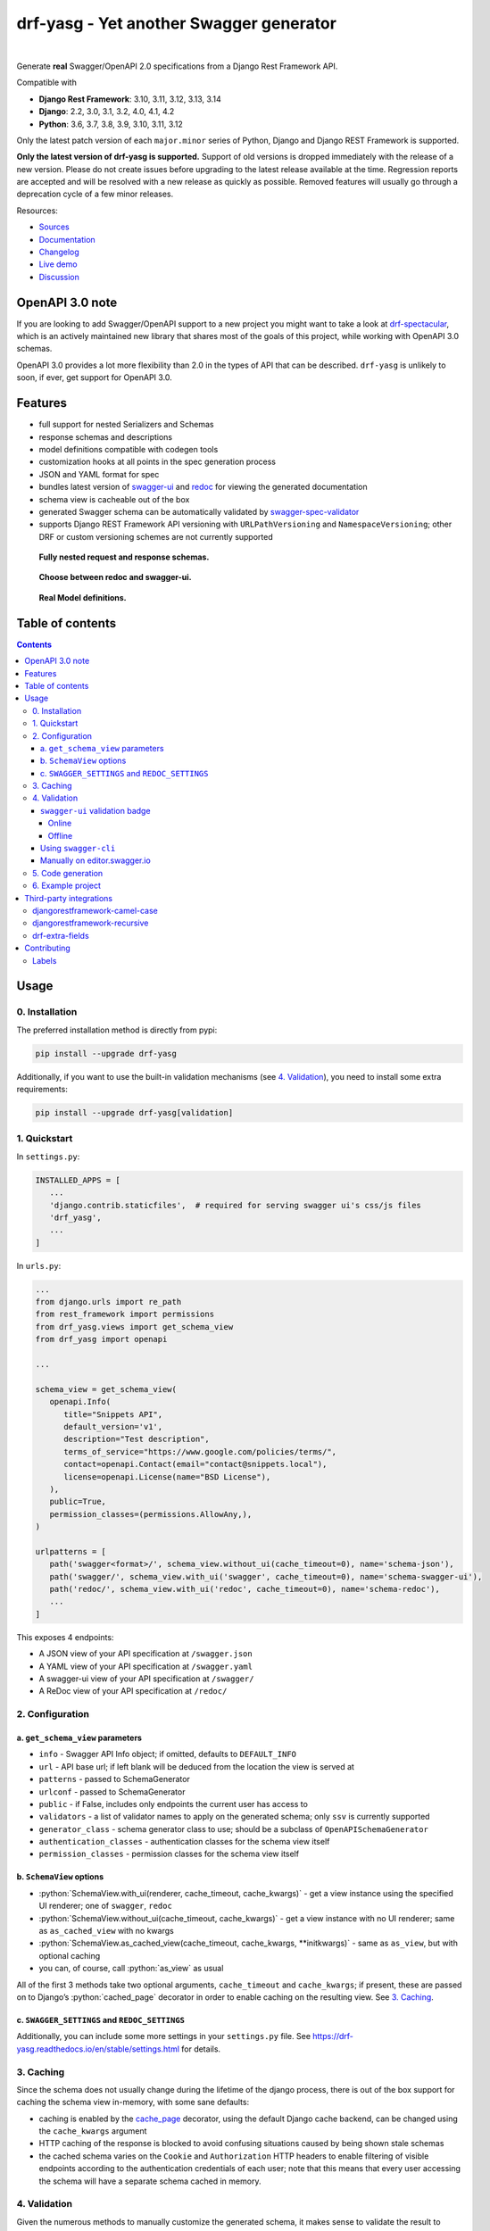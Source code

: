 .. role:: python(code)
   :language: python

########################################
drf-yasg - Yet another Swagger generator
########################################

|actions| |nbsp| |codecov| |nbsp| |rtd-badge| |nbsp| |pypi-version| |nbsp| |gitter|

Generate **real** Swagger/OpenAPI 2.0 specifications from a Django Rest Framework API.

Compatible with

- **Django Rest Framework**: 3.10, 3.11, 3.12, 3.13, 3.14
- **Django**: 2.2, 3.0, 3.1, 3.2, 4.0, 4.1, 4.2
- **Python**: 3.6, 3.7, 3.8, 3.9, 3.10, 3.11, 3.12

Only the latest patch version of each ``major.minor`` series of Python, Django and Django REST Framework is supported.

**Only the latest version of drf-yasg is supported.** Support of old versions is dropped immediately with the release
of a new version. Please do not create issues before upgrading to the latest release available at the time. Regression
reports are accepted and will be resolved with a new release as quickly as possible. Removed features will usually go
through a deprecation cycle of a few minor releases.

Resources:

* `Sources <https://github.com/axnsan12/drf-yasg>`_
* `Documentation <https://drf-yasg.readthedocs.io>`_
* `Changelog <https://drf-yasg.readthedocs.io/en/stable/changelog.html>`_
* `Live demo <https://drf-yasg-demo.herokuapp.com>`_
* `Discussion <https://app.gitter.im/#/room/#drf-yasg:gitter.im>`_

|heroku-button|

****************
OpenAPI 3.0 note
****************

If you are looking to add Swagger/OpenAPI support to a new project you might want to take a look at
`drf-spectacular <https://github.com/tfranzel/drf-spectacular>`_, which is an actively maintained new library that
shares most of the goals of this project, while working with OpenAPI 3.0 schemas.

OpenAPI 3.0 provides a lot more flexibility than 2.0 in the types of API that can be described.
``drf-yasg`` is unlikely to soon, if ever, get support for OpenAPI 3.0.


********
Features
********

- full support for nested Serializers and Schemas
- response schemas and descriptions
- model definitions compatible with codegen tools
- customization hooks at all points in the spec generation process
- JSON and YAML format for spec
- bundles latest version of
  `swagger-ui <https://github.com/swagger-api/swagger-ui>`_ and
  `redoc <https://github.com/Rebilly/ReDoc>`_ for viewing the generated documentation
- schema view is cacheable out of the box
- generated Swagger schema can be automatically validated by
  `swagger-spec-validator <https://github.com/Yelp/swagger_spec_validator>`_
- supports Django REST Framework API versioning with ``URLPathVersioning`` and ``NamespaceVersioning``; other DRF
  or custom versioning schemes are not currently supported

.. figure:: https://raw.githubusercontent.com/axnsan12/drf-yasg/1.0.2/screenshots/redoc-nested-response.png
   :width: 100%
   :figwidth: image
   :alt: redoc screenshot

   **Fully nested request and response schemas.**

.. figure:: https://raw.githubusercontent.com/axnsan12/drf-yasg/1.0.2/screenshots/swagger-ui-list.png
   :width: 100%
   :figwidth: image
   :alt: swagger-ui screenshot

   **Choose between redoc and swagger-ui.**

.. figure:: https://raw.githubusercontent.com/axnsan12/drf-yasg/1.0.2/screenshots/swagger-ui-models.png
   :width: 100%
   :figwidth: image
   :alt: model definitions screenshot

   **Real Model definitions.**


*****************
Table of contents
*****************

.. contents::
   :depth: 4

*****
Usage
*****

0. Installation
===============

The preferred installation method is directly from pypi:

.. code:: console

   pip install --upgrade drf-yasg

Additionally, if you want to use the built-in validation mechanisms (see `4. Validation`_), you need to install
some extra requirements:

.. code:: console

   pip install --upgrade drf-yasg[validation]

.. _readme-quickstart:

1. Quickstart
=============

In ``settings.py``:

.. code:: python

   INSTALLED_APPS = [
      ...
      'django.contrib.staticfiles',  # required for serving swagger ui's css/js files
      'drf_yasg',
      ...
   ]

In ``urls.py``:

.. code:: python

   ...
   from django.urls import re_path
   from rest_framework import permissions
   from drf_yasg.views import get_schema_view
   from drf_yasg import openapi

   ...

   schema_view = get_schema_view(
      openapi.Info(
         title="Snippets API",
         default_version='v1',
         description="Test description",
         terms_of_service="https://www.google.com/policies/terms/",
         contact=openapi.Contact(email="contact@snippets.local"),
         license=openapi.License(name="BSD License"),
      ),
      public=True,
      permission_classes=(permissions.AllowAny,),
   )

   urlpatterns = [
      path('swagger<format>/', schema_view.without_ui(cache_timeout=0), name='schema-json'),
      path('swagger/', schema_view.with_ui('swagger', cache_timeout=0), name='schema-swagger-ui'),
      path('redoc/', schema_view.with_ui('redoc', cache_timeout=0), name='schema-redoc'),
      ...
   ]

This exposes 4 endpoints:

* A JSON view of your API specification at ``/swagger.json``
* A YAML view of your API specification at ``/swagger.yaml``
* A swagger-ui view of your API specification at ``/swagger/``
* A ReDoc view of your API specification at ``/redoc/``

2. Configuration
================

---------------------------------
a. ``get_schema_view`` parameters
---------------------------------

- ``info`` - Swagger API Info object; if omitted, defaults to ``DEFAULT_INFO``
- ``url`` - API base url; if left blank will be deduced from the location the view is served at
- ``patterns`` - passed to SchemaGenerator
- ``urlconf`` - passed to SchemaGenerator
- ``public`` - if False, includes only endpoints the current user has access to
- ``validators`` - a list of validator names to apply on the generated schema; only ``ssv`` is currently supported
- ``generator_class`` - schema generator class to use; should be a subclass of ``OpenAPISchemaGenerator``
- ``authentication_classes`` - authentication classes for the schema view itself
- ``permission_classes`` - permission classes for the schema view itself

-------------------------------
b. ``SchemaView`` options
-------------------------------

-  :python:`SchemaView.with_ui(renderer, cache_timeout, cache_kwargs)` - get a view instance using the
   specified UI renderer; one of ``swagger``, ``redoc``
-  :python:`SchemaView.without_ui(cache_timeout, cache_kwargs)` - get a view instance with no UI renderer;
   same as ``as_cached_view`` with no kwargs
-  :python:`SchemaView.as_cached_view(cache_timeout, cache_kwargs, **initkwargs)` - same as ``as_view``,
   but with optional caching
-  you can, of course, call :python:`as_view` as usual

All of the first 3 methods take two optional arguments, ``cache_timeout`` and ``cache_kwargs``; if present,
these are passed on to Django’s :python:`cached_page` decorator in order to enable caching on the resulting view.
See `3. Caching`_.

----------------------------------------------
c. ``SWAGGER_SETTINGS`` and ``REDOC_SETTINGS``
----------------------------------------------

Additionally, you can include some more settings in your ``settings.py`` file.
See https://drf-yasg.readthedocs.io/en/stable/settings.html for details.


3. Caching
==========

Since the schema does not usually change during the lifetime of the django process, there is out of the box support for
caching the schema view in-memory, with some sane defaults:

* caching is enabled by the `cache_page <https://docs.djangoproject.com/en/1.11/topics/cache/#the-per-view-cache>`__
  decorator, using the default Django cache backend, can be changed using the ``cache_kwargs`` argument
* HTTP caching of the response is blocked to avoid confusing situations caused by being shown stale schemas
* the cached schema varies on the ``Cookie`` and ``Authorization`` HTTP headers to enable filtering of visible endpoints
  according to the authentication credentials of each user; note that this means that every user accessing the schema
  will have a separate schema cached in memory.

4. Validation
=============

Given the numerous methods to manually customize the generated schema, it makes sense to validate the result to ensure
it still conforms to OpenAPI 2.0. To this end, validation is provided at the generation point using python swagger
libraries, and can be activated by passing :python:`validators=['ssv']` to ``get_schema_view``; if the generated
schema is not valid, a :python:`SwaggerValidationError` is raised by the handling codec.

**Warning:** This internal validation can slow down your server.
Caching can mitigate the speed impact of validation.

The provided validation will catch syntactic errors, but more subtle violations of the spec might slip by them. To
ensure compatibility with code generation tools, it is recommended to also employ one or more of the following methods:

-------------------------------
``swagger-ui`` validation badge
-------------------------------

Online
^^^^^^

If your schema is publicly accessible, `swagger-ui` will automatically validate it against the official swagger
online validator and display the result in the bottom-right validation badge.

Offline
^^^^^^^

If your schema is not accessible from the internet, you can run a local copy of
`swagger-validator <https://hub.docker.com/r/swaggerapi/swagger-validator/>`_ and set the ``VALIDATOR_URL`` accordingly:

.. code:: python

    SWAGGER_SETTINGS = {
        ...
        'VALIDATOR_URL': 'http://localhost:8189',
        ...
    }

.. code:: console

    $ docker run --name swagger-validator -d -p 8189:8080 --add-host test.local:10.0.75.1 swaggerapi/swagger-validator
    84dabd52ba967c32ae6b660934fa6a429ca6bc9e594d56e822a858b57039c8a2
    $ curl http://localhost:8189/debug?url=http://test.local:8002/swagger/?format=openapi
    {}

---------------------
Using ``swagger-cli``
---------------------

https://www.npmjs.com/package/swagger-cli

.. code:: console

    $ npm install -g swagger-cli
    [...]
    $ swagger-cli validate http://test.local:8002/swagger.yaml
    http://test.local:8002/swagger.yaml is valid

--------------------------------------------------------------
Manually on `editor.swagger.io <https://editor.swagger.io/>`__
--------------------------------------------------------------

Importing the generated spec into https://editor.swagger.io/ will automatically trigger validation on it.
This method is currently the only way to get both syntactic and semantic validation on your specification.
The other validators only provide JSON schema-level validation, but miss things like duplicate operation names,
improper content types, etc

5. Code generation
==================

You can use the specification outputted by this library together with
`swagger-codegen <https://github.com/swagger-api/swagger-codegen>`_ to generate client code in your language of choice:

.. code:: console

   $ docker run --rm -v ${PWD}:/local swaggerapi/swagger-codegen-cli generate -i /local/tests/reference.yaml -l javascript -o /local/.codegen/js

See the GitHub page linked above for more details.

.. _readme-testproj:

6. Example project
==================

For additional usage examples, you can take a look at the test project in the ``testproj`` directory:

.. code:: console

   $ git clone https://github.com/axnsan12/drf-yasg.git
   $ cd drf-yasg
   $ virtualenv venv
   $ source venv/bin/activate
   (venv) $ cd testproj
   (venv) $ python -m pip install --upgrade pip setuptools
   (venv) $ pip install --upgrade -r requirements.txt
   (venv) $ python manage.py migrate
   (venv) $ python manage.py runserver
   (venv) $ firefox localhost:8000/swagger/

************************
Third-party integrations
************************

djangorestframework-camel-case
===============================

Integration with `djangorestframework-camel-case <https://github.com/vbabiy/djangorestframework-camel-case>`_ is
provided out of the box - if you have ``djangorestframework-camel-case`` installed and your ``APIView`` uses
``CamelCaseJSONParser`` or ``CamelCaseJSONRenderer``, all property names will be converted to *camelCase* by default.

djangorestframework-recursive
===============================

Integration with `djangorestframework-recursive <https://github.com/heywbj/django-rest-framework-recursive>`_ is
provided out of the box - if you have ``djangorestframework-recursive`` installed.

.. |actions| image:: https://img.shields.io/github/actions/workflow/status/axnsan12/drf-yasg/review.yml?branch=master
   :target: https://github.com/axnsan12/drf-yasg/actions
   :alt: GitHub Workflow Status

.. |codecov| image:: https://img.shields.io/codecov/c/github/axnsan12/drf-yasg/master.svg
   :target: https://codecov.io/gh/axnsan12/drf-yasg
   :alt: Codecov

.. |pypi-version| image:: https://img.shields.io/pypi/v/drf-yasg.svg
   :target: https://pypi.org/project/drf-yasg/
   :alt: PyPI

.. |gitter| image:: https://badges.gitter.im/drf-yasg.svg
    :target: https://app.gitter.im/#/room/#drf-yasg:gitter.im
    :alt: Gitter

.. |rtd-badge| image:: https://img.shields.io/readthedocs/drf-yasg.svg
   :target: https://drf-yasg.readthedocs.io/
   :alt: ReadTheDocs

.. |heroku-button| image:: https://www.herokucdn.com/deploy/button.svg
   :target: https://heroku.com/deploy?template=https://github.com/axnsan12/drf-yasg
   :alt: Heroku deploy button

.. |nbsp| unicode:: 0xA0
   :trim:

drf-extra-fields
=================

Integration with `drf-extra-fields <https://github.com/Hipo/drf-extra-fields>`_ has a problem with Base64 fields.
The drf-yasg will generate Base64 file or image fields as Readonly and not required. Here is a workaround code
for display the Base64 fields correctly.

.. code:: python

  class PDFBase64FileField(Base64FileField):
      ALLOWED_TYPES = ['pdf']

      class Meta:
          swagger_schema_fields = {
              'type': 'string',
              'title': 'File Content',
              'description': 'Content of the file base64 encoded',
              'read_only': False  # <-- FIX
          }

      def get_file_extension(self, filename, decoded_file):
          try:
              PyPDF2.PdfFileReader(io.BytesIO(decoded_file))
          except PyPDF2.utils.PdfReadError as e:
              logger.warning(e)
          else:
              return 'pdf'

************
Contributing
************

This repository adheres to semantic versioning standards. For more
information on semantic versioning visit `SemVer <https://semver.org>`_.

To keep our process simple we merge pull requests into the master branch we use
git tags for releases. We use labels to mark which issues are intended for each
version. For example:

.. figure:: ./docs/images/flow.png
   :width: 70%
   :figwidth: image
   :alt: Git flow
   :align: center

Labels
======

- New issues without a version are given a ``triage`` label.

- Issues are labeled ``bug``, ``enhancement`` or ``question`` to describe their
  content

- Once given a version, an issue will either have an assignee or be given a
  ``help wanted`` label

- A question that hasn't been answered will be given an ``unanswered`` label
